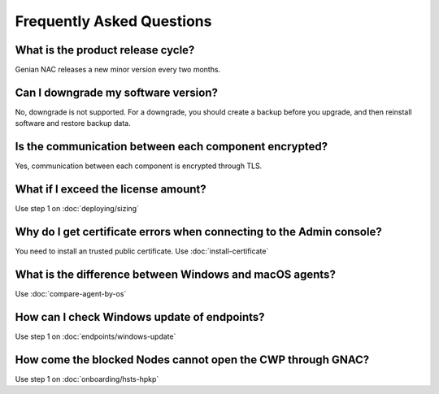 Frequently Asked Questions
==========================

What is the product release cycle?
----------------------------------

Genian NAC releases a new minor version every two months.

Can I downgrade my software version?
------------------------------------

No, downgrade is not supported. For a downgrade, you should create a backup before you upgrade, and then reinstall software and restore backup data.

Is the communication between each component encrypted?
------------------------------------------------------

Yes, communication between each component is encrypted through TLS.

What if I exceed the license amount?
------------------------------------

Use step 1 on :doc:`deploying/sizing`

Why do I get certificate errors when connecting to the Admin console?
---------------------------------------------------------------------

You need to install an trusted public certificate. Use :doc:`install-certificate`

What is the difference between Windows and macOS agents?
--------------------------------------------------------

Use :doc:`compare-agent-by-os`

How can I check Windows update of endpoints?
--------------------------------------------

Use step 1 on :doc:`endpoints/windows-update`

How come the blocked Nodes cannot open the CWP through GNAC?
------------------------------------------------------------

Use step 1 on :doc:`onboarding/hsts-hpkp`